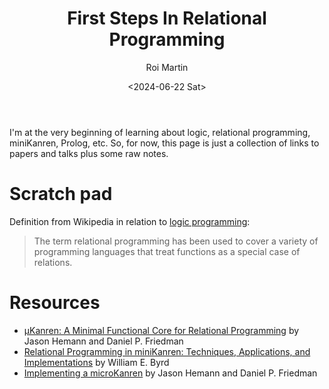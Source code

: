 #+title: First Steps In Relational Programming
#+author: Roi Martin
#+date: <2024-06-22 Sat>
#+html_link_home: index.html
#+html_link_up: index.html
#+html_head: <link rel="stylesheet" type="text/css" href="css/style.css" />

I'm at the very beginning of learning about logic, relational
programming, miniKanren, Prolog, etc.  So, for now, this page is just
a collection of links to papers and talks plus some raw notes.

* Scratch pad

Definition from Wikipedia in relation to [[https://en.wikipedia.org/wiki/Logic_programming][logic programming]]:

#+begin_quote
The term relational programming has been used to cover a variety of
programming languages that treat functions as a special case of
relations.
#+end_quote

* Resources

- [[http://webyrd.net/scheme-2013/papers/HemannMuKanren2013.pdf][μKanren: A Minimal Functional Core for Relational Programming]] by Jason Hemann and Daniel P. Friedman
- [[https://raw.githubusercontent.com/webyrd/dissertation-single-spaced/master/thesis.pdf][Relational Programming in miniKanren: Techniques, Applications, and Implementations]] by William E. Byrd
- [[https://youtu.be/0FwIwewHC3o?feature=shared][Implementing a microKanren]] by Jason Hemann and Daniel P. Friedman
